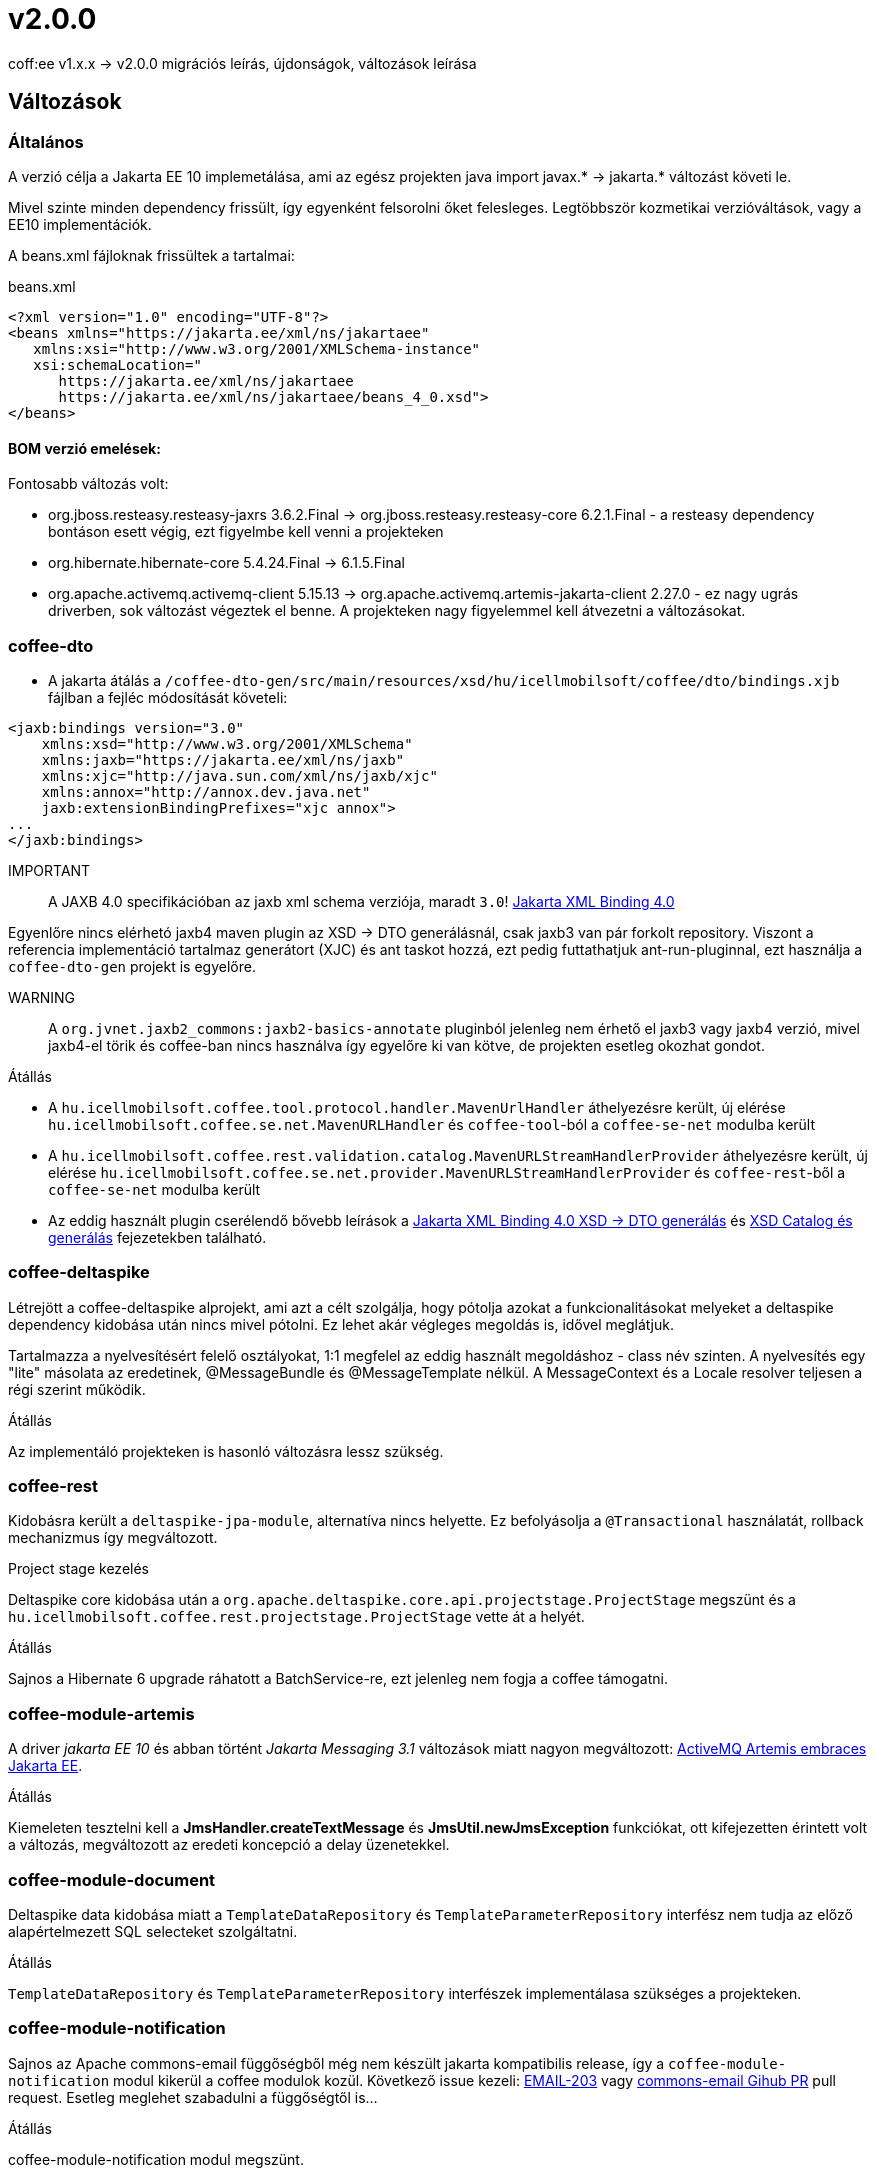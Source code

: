 = v2.0.0

coff:ee v1.x.x -> v2.0.0 migrációs leírás, újdonságok, változások leírása

== Változások

=== Általános
A verzió célja a Jakarta EE 10 implemetálása,
ami az egész projekten java import javax.* -> jakarta.* változást követi le.

Mivel szinte minden dependency frissült,
így egyenként felsorolni őket felesleges.
Legtöbbször kozmetikai verzióváltások, vagy a EE10 implementációk.

A beans.xml fájloknak frissültek a tartalmai:

.beans.xml
[source,xml]
----
<?xml version="1.0" encoding="UTF-8"?>
<beans xmlns="https://jakarta.ee/xml/ns/jakartaee"
   xmlns:xsi="http://www.w3.org/2001/XMLSchema-instance"
   xsi:schemaLocation="
      https://jakarta.ee/xml/ns/jakartaee 
      https://jakarta.ee/xml/ns/jakartaee/beans_4_0.xsd">
</beans>
----

==== BOM verzió emelések:
Fontosabb változás volt: 

* org.jboss.resteasy.resteasy-jaxrs 3.6.2.Final -> org.jboss.resteasy.resteasy-core 6.2.1.Final - a resteasy dependency bontáson esett végig,
ezt figyelmbe kell venni a projekteken
* org.hibernate.hibernate-core 5.4.24.Final -> 6.1.5.Final
* org.apache.activemq.activemq-client 5.15.13 -> org.apache.activemq.artemis-jakarta-client 2.27.0 - ez nagy ugrás driverben,
sok változást végeztek el benne.
A projekteken nagy figyelemmel kell átvezetni a változásokat.


=== coffee-dto
* A jakarta átálás a `/coffee-dto-gen/src/main/resources/xsd/hu/icellmobilsoft/coffee/dto/bindings.xjb`
fájlban a fejléc módosítását követeli:

[source,xml]
----
<jaxb:bindings version="3.0"
    xmlns:xsd="http://www.w3.org/2001/XMLSchema"
    xmlns:jaxb="https://jakarta.ee/xml/ns/jaxb"
    xmlns:xjc="http://java.sun.com/xml/ns/jaxb/xjc"
    xmlns:annox="http://annox.dev.java.net"
    jaxb:extensionBindingPrefixes="xjc annox">
...
</jaxb:bindings>
----

IMPORTANT:: A JAXB 4.0 specifikációban az jaxb xml schema verziója, maradt `3.0`!
https://jakarta.ee/specifications/xml-binding/4.0/[Jakarta XML Binding 4.0]

Egyenlőre nincs elérhetó jaxb4 maven plugin az XSD -> DTO generálásnál, csak jaxb3 van pár forkolt repository.
Viszont a referencia implementáció tartalmaz generátort (XJC) és ant taskot hozzá, ezt pedig futtathatjuk ant-run-pluginnal,
ezt használja a `coffee-dto-gen` projekt is egyelőre.

WARNING:: A `org.jvnet.jaxb2_commons:jaxb2-basics-annotate` pluginból jelenleg nem érhető el jaxb3 vagy jaxb4 verzió,
mivel jaxb4-el törik és coffee-ban nincs használva így egyelőre ki van kötve, de projekten esetleg okozhat gondot.

.Átállás
* A `hu.icellmobilsoft.coffee.tool.protocol.handler.MavenUrlHandler` áthelyezésre került,
új elérése `hu.icellmobilsoft.coffee.se.net.MavenURLHandler` és `coffee-tool`-ból a `coffee-se-net` modulba került
* A `hu.icellmobilsoft.coffee.rest.validation.catalog.MavenURLStreamHandlerProvider` áthelyezésre került,
új elérése `hu.icellmobilsoft.coffee.se.net.provider.MavenURLStreamHandlerProvider` és `coffee-rest`-ből a `coffee-se-net` modulba került
* Az eddig használt plugin cserélendő bővebb leírások a <<howto_jaxb40_xsd_generate, Jakarta XML Binding 4.0 XSD -> DTO generálás>>
és <<howto_xsd_catalog,  XSD Catalog és generálás>> fejezetekben található.

=== coffee-deltaspike
Létrejött a coffee-deltaspike alprojekt, ami azt a célt szolgálja,
hogy pótolja azokat a funkcionalitásokat melyeket a deltaspike dependency kidobása
után nincs mivel pótolni.
Ez lehet akár végleges megoldás is, idővel meglátjuk.

Tartalmazza a nyelvesítésért felelő osztályokat,
1:1 megfelel az eddig használt megoldáshoz - class név szinten.
A nyelvesítés egy "lite" másolata az eredetinek,
@MessageBundle és @MessageTemplate nélkül.
A MessageContext és a Locale resolver teljesen a régi szerint működik.

.Átállás
Az implementáló projekteken is hasonló változásra lessz szükség.

=== coffee-rest

Kidobásra került a `deltaspike-jpa-module`,
alternatíva nincs helyette.
Ez befolyásolja a `@Transactional` használatát, rollback mechanizmus így megváltozott.

.Project stage kezelés
Deltaspike core kidobása után a `org.apache.deltaspike.core.api.projectstage.ProjectStage`
megszünt és a `hu.icellmobilsoft.coffee.rest.projectstage.ProjectStage` vette át a helyét.

.Átállás
Sajnos a Hibernate 6 upgrade ráhatott a BatchService-re,
ezt jelenleg nem fogja a coffee támogatni.

=== coffee-module-artemis
A driver _jakarta EE 10_ és abban történt _Jakarta Messaging 3.1_ változások miatt nagyon megváltozott:
https://blogs.apache.org/activemq/entry/activemq-artemis-embraces-jakarta-ee[ActiveMQ Artemis embraces Jakarta EE].

.Átállás
Kiemeleten tesztelni kell a *JmsHandler.createTextMessage*
és *JmsUtil.newJmsException* funkciókat,
ott kifejezetten érintett volt a változás,
megváltozott az eredeti koncepció a delay üzenetekkel. 

=== coffee-module-document
Deltaspike data kidobása miatt a `TemplateDataRepository` és `TemplateParameterRepository` interfész
nem tudja az előző alapértelmezett SQL selecteket szolgáltatni.

.Átállás
`TemplateDataRepository` és `TemplateParameterRepository` interfészek implementálasa szükséges a projekteken.

=== coffee-module-notification
Sajnos az Apache commons-email függőségből még nem készült jakarta kompatibilis release,
így a `coffee-module-notification` modul kikerül a coffee modulok kozül.
Következő issue kezeli: https://issues.apache.org/jira/browse/EMAIL-203[EMAIL-203] vagy
https://github.com/apache/commons-email/pull/37[commons-email Gihub PR] pull request.
Esetleg meglehet szabadulni a függőségtől is...

.Átállás
coffee-module-notification modul megszünt.

=== coffee-module-mp-opentracing
A `OpenTraceExtension` osztályban volt Deltaspike kódrészlet,
amíg ez nincs atírva natív CDI-re a modul ki nem tudja kezelni a `@Traceable` annotációt.
A `@Traceable` annotáció és az azt kezelő CDI extension megszűnik, helyette haszálható a `@hu.icellmobilsoft.coffee.cdi.trace.annotation.Traced` annotáció,
amivel továbbra is trace flow-ba helyezhetőek a coffee egyes moduljai.
Egyelőre a `ConfigEtcdHandler` nem vesz részt a trace flow-ban.

.Átállás
coffee-module-mp-opentracing modul egyenlőre nem regisztrálja be a `@Traceable`
annotációval ellátott osztályokat/metódusokat a tracing tételek közé.

== TODO
.coffee-model-base
Utolsó deltaspike dependency függőségeket tartalmaz.

.JUnit @ParameterizedTest annotáció
Ahhoz hogy működjon a CDI kezelt paraméter injecion kell a "@ExplicitParamInjection"
annotáció is a teszt osztályra.
